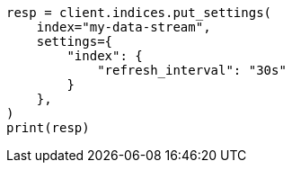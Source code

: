 // This file is autogenerated, DO NOT EDIT
// data-streams/change-mappings-and-settings.asciidoc:318

[source, python]
----
resp = client.indices.put_settings(
    index="my-data-stream",
    settings={
        "index": {
            "refresh_interval": "30s"
        }
    },
)
print(resp)
----
